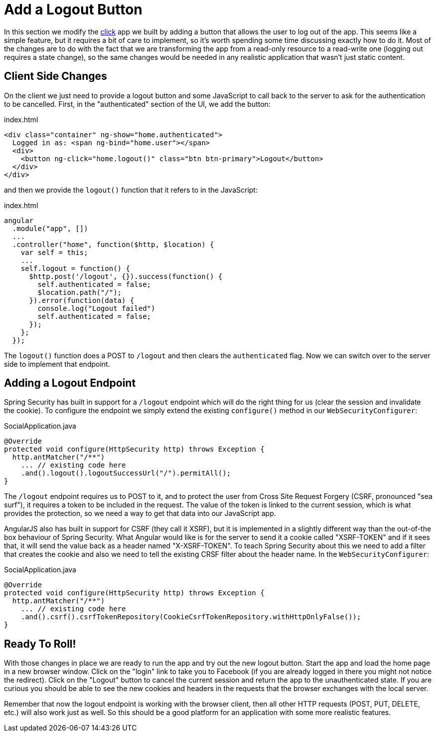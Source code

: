 [[_social_login_logout]]
= Add a Logout Button

In this section we modify the <<_social_login_click,click>> app we
built by adding a button that allows the user to log out of the
app. This seems like a simple feature, but it requires a bit of care
to implement, so it's worth spending some time discussing exactly how
to do it. Most of the changes are to do with the fact that we are
transforming the app from a read-only resource to a read-write one
(logging out requires a state change), so the same changes would be
needed in any realistic application that wasn't just static content.

== Client Side Changes

On the client we just need to provide a logout button and some
JavaScript to call back to the server to ask for the authentication to
be cancelled. First, in the "authenticated" section of the UI, we add
the button:

.index.html
----
<div class="container" ng-show="home.authenticated">
  Logged in as: <span ng-bind="home.user"></span>
  <div>
    <button ng-click="home.logout()" class="btn btn-primary">Logout</button>
  </div>
</div>
----

and then we provide the `logout()` function that it refers to in the
JavaScript:

.index.html
----
angular
  .module("app", [])
  ...
  .controller("home", function($http, $location) {
    var self = this;
    ...
    self.logout = function() {
      $http.post('/logout', {}).success(function() {
        self.authenticated = false;
        $location.path("/");
      }).error(function(data) {
        console.log("Logout failed")
        self.authenticated = false;
      });
    };
  });
----

The `logout()` function does a POST to `/logout` and then clears the
`authenticated` flag. Now we can switch over to the server side to
implement that endpoint.

== Adding a Logout Endpoint

Spring Security has built in support for a `/logout` endpoint which
will do the right thing for us (clear the session and invalidate the
cookie). To configure the endpoint we simply extend the existing
`configure()` method in our `WebSecurityConfigurer`:

.SocialApplication.java
[source,java]
----
@Override
protected void configure(HttpSecurity http) throws Exception {
  http.antMatcher("/**")
    ... // existing code here
    .and().logout().logoutSuccessUrl("/").permitAll();
}
----

The `/logout` endpoint requires us to POST to it, and to protect the
user from Cross Site Request Forgery (CSRF, pronounced "sea surf"), it
requires a token to be included in the request. The value of the token
is linked to the current session, which is what provides the
protection, so we need a way to get that data into our JavaScript app.

AngularJS also has built in support for CSRF (they call it XSRF), but
it is implemented in a slightly different way than the out-of-the box
behaviour of Spring Security. What Angular would like is for the
server to send it a cookie called "XSRF-TOKEN" and if it sees that, it
will send the value back as a header named "X-XSRF-TOKEN". To teach
Spring Security about this we need to add a filter that creates the
cookie and also we need to tell the existing CRSF filter about the
header name. In the `WebSecurityConfigurer`:

.SocialApplication.java
[source,java]
----
@Override
protected void configure(HttpSecurity http) throws Exception {
  http.antMatcher("/**")
    ... // existing code here
    .and().csrf().csrfTokenRepository(CookieCsrfTokenRepository.withHttpOnlyFalse());
}
----

== Ready To Roll!

With those changes in place we are ready to run the app and try out
the new logout button. Start the app and load the home page in a new
browser window. Click on the "login" link to take you to Facebook (if
you are already logged in there you might not notice the
redirect). Click on the "Logout" button to cancel the current session
and return the app to the unauthenticated state. If you are curious
you should be able to see the new cookies and headers in the requests
that the browser exchanges with the local server.

Remember that now the logout endpoint is working with the browser
client, then all other HTTP requests (POST, PUT, DELETE, etc.) will
also work just as well. So this should be a good platform for an
application with some more realistic features.